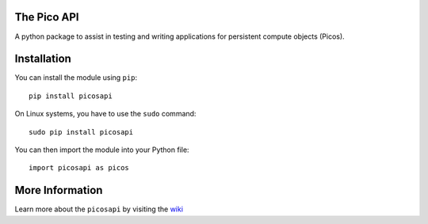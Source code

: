 The Pico API
============

A python package to assist in testing and writing applications for persistent 
compute objects (Picos).

Installation
============

You can install the module using ``pip``: ::

  pip install picosapi

On Linux systems, you have to use the ``sudo`` command: ::

  sudo pip install picosapi

You can then import the module into your Python file: ::

  import picosapi as picos

More Information
================

Learn more about the ``picosapi`` by visiting the wiki_

.. _wiki: https://github.com/hitch-b24/picosapi/wiki

